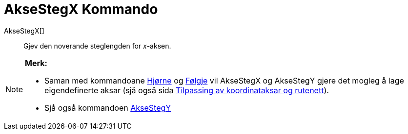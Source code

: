= AkseStegX Kommando
:page-en: commands/AxisStepX
ifdef::env-github[:imagesdir: /nn/modules/ROOT/assets/images]

AkseStegX[]::
  Gjev den noverande steglengden for _x_-aksen.

[NOTE]
====

*Merk:*

* Saman med kommandoane xref:/commands/Hjørne.adoc[Hjørne] og xref:/commands/Følgje.adoc[Følgje] vil AkseStegX og
AkseStegY gjere det mogleg å lage eigendefinerte aksar (sjå også sida
xref:/Innstillingar_for_grafikkfeltet.adoc[Tilpassing av koordinataksar og rutenett]).
* Sjå også kommandoen xref:/commands/AkseStegY.adoc[AkseStegY]
====
